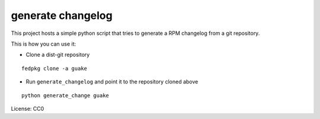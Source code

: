 generate changelog
==================

This project hosts a simple python script that tries to generate a RPM changelog
from a git repository.

This is how you can use it:

* Clone a dist-git repository

::

  fedpkg clone -a guake

* Run ``generate_changelog`` and point it to the repository cloned above

::

  python generate_change guake



License: CC0
